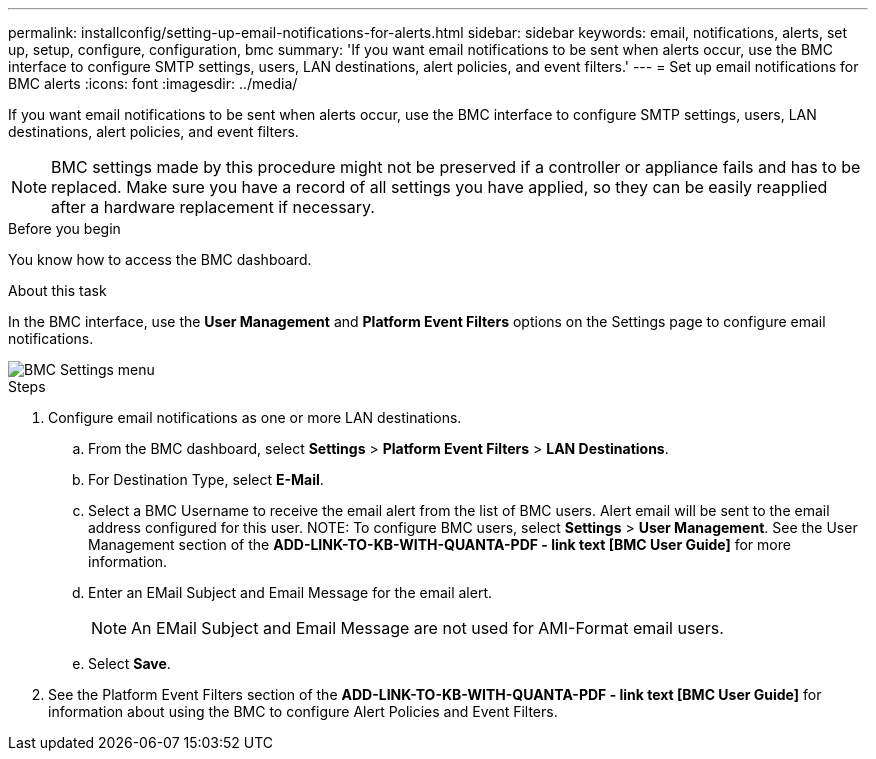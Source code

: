 ---
permalink: installconfig/setting-up-email-notifications-for-alerts.html
sidebar: sidebar
keywords: email, notifications, alerts, set up, setup, configure, configuration, bmc 
summary: 'If you want email notifications to be sent when alerts occur, use the BMC interface to configure SMTP settings, users, LAN destinations, alert policies, and event filters.'
---
= Set up email notifications for BMC alerts
:icons: font
:imagesdir: ../media/

[.lead]
If you want email notifications to be sent when alerts occur, use the BMC interface to configure SMTP settings, users, LAN destinations, alert policies, and event filters.

NOTE: BMC settings made by this procedure might not be preserved if a controller or appliance fails and has to be replaced. Make sure you have a record of all settings you have applied, so they can be easily reapplied after a hardware replacement if necessary.

.Before you begin

You know how to access the BMC dashboard.

.About this task

In the BMC interface, use the *User Management* and *Platform Event Filters* options on the Settings page to configure email notifications.

image::../media/bmc_settings_menu.png[BMC Settings menu]

.Steps

. Configure email notifications as one or more LAN destinations.
.. From the BMC dashboard, select *Settings* > *Platform Event Filters* > *LAN Destinations*.
.. For Destination Type, select *E-Mail*.
.. Select a BMC Username to receive the email alert from the list of BMC users. Alert email will be sent to the email address configured for this user.
NOTE: To configure BMC users, select *Settings* > *User Management*. See the User Management section of the *ADD-LINK-TO-KB-WITH-QUANTA-PDF - link text [BMC User Guide]* for more information.
.. Enter an EMail Subject and Email Message for the email alert.
+
NOTE: An EMail Subject and Email Message are not used for AMI-Format email users.
.. Select *Save*.
. See the Platform Event Filters section of the *ADD-LINK-TO-KB-WITH-QUANTA-PDF - link text [BMC User Guide]* for information about using the BMC to configure Alert Policies and Event Filters.
